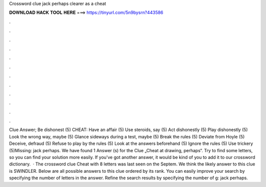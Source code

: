 Crossword clue jack perhaps clearer as a cheat

𝐃𝐎𝐖𝐍𝐋𝐎𝐀𝐃 𝐇𝐀𝐂𝐊 𝐓𝐎𝐎𝐋 𝐇𝐄𝐑𝐄 ===> https://tinyurl.com/5n9bysrn?443586

.

.

.

.

.

.

.

.

.

.

.

.

Clue Answer; Be dishonest (5) CHEAT: Have an affair (5) Use steroids, say (5) Act dishonestly (5) Play dishonestly (5) Look the wrong way, maybe (5) Glance sideways during a test, maybe (5) Break the rules (5) Deviate from Hoyle (5) Deceive, defraud (5) Refuse to play by the rules (5) Look at the answers beforehand (5) Ignore the rules (5) Use trickery (5)Missing: jack perhaps. We have found 1 Answer (s) for the Clue „Cheat at drawing, perhaps“. Try to find some letters, so you can find your solution more easily. If you've got another answer, it would be kind of you to add it to our crossword dictionary.  · The crossword clue Cheat with 8 letters was last seen on the Septem. We think the likely answer to this clue is SWINDLER. Below are all possible answers to this clue ordered by its rank. You can easily improve your search by specifying the number of letters in the answer. Refine the search results by specifying the number of g: jack perhaps.